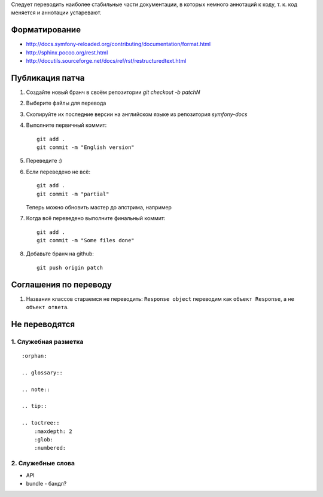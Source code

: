 Следует переводить наиболее стабильные части документации, в которых немного
аннотаций к коду, т. к. код меняется и аннотации устаревают.


Форматирование
==============

* http://docs.symfony-reloaded.org/contributing/documentation/format.html
* http://sphinx.pocoo.org/rest.html
* http://docutils.sourceforge.net/docs/ref/rst/restructuredtext.html


Публикация патча
================

1. Создайте новый бранч в своём репозитории `git checkout -b patchN`

2. Выберите файлы для перевода

3. Скопируйте их последние версии на английском языке из репозитория
   *symfony-docs*

4. Выполните первичный коммит::

    git add .
    git commit -m "English version"

5. Переведите :)

6. Если переведено не всё::

    git add .
    git commit -m "partial"

   Теперь можно обновить мастер до апстрима, например

7. Когда всё переведено выполните финальный коммит::

    git add .
    git commit -m "Some files done"

8. Добавьте бранч на github::

    git push origin patch

Соглашения по переводу
======================

1. Названия классов стараемся не переводить: ``Response object`` переводим как ``объект Response``, а не ``объект ответа``.

Не переводятся
==============

1. Служебная разметка
~~~~~~~~~~~~~~~~~~~~~

::

    :orphan:

    .. glossary::

    .. note::

    .. tip::

    .. toctree::
        :maxdepth: 2
        :glob:
        :numbered:

2. Служебные слова
~~~~~~~~~~~~~~~~~~

* API
* bundle - бандл?